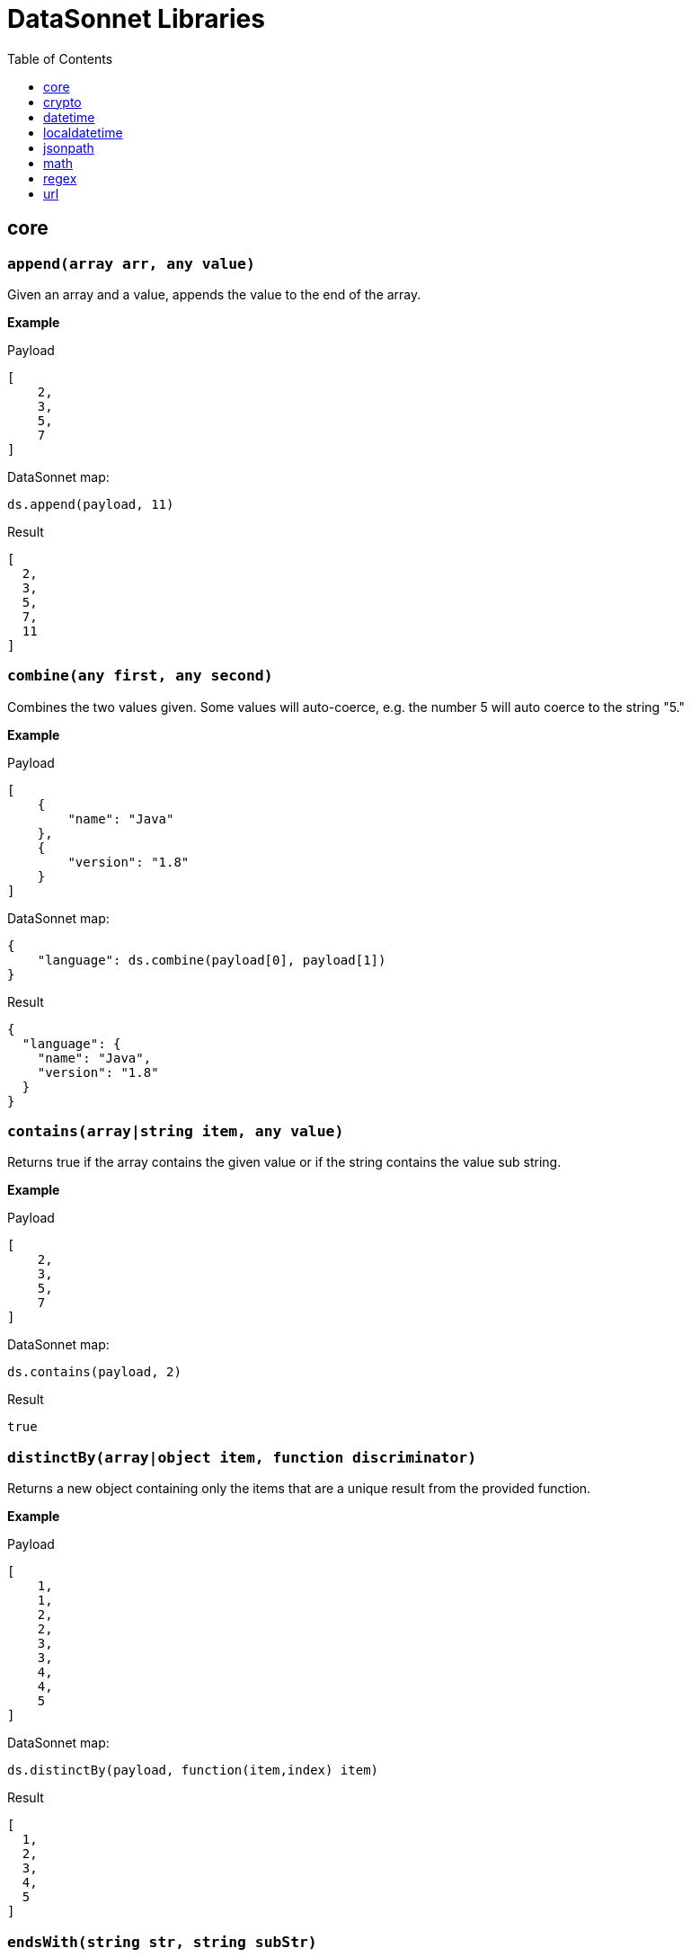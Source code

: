 # DataSonnet Libraries
:toc:
:toclevels: 1

## core

### `append(array arr, any value)`
Given an array and a value, appends the value to the end of the array.

*Example*

.Payload
----------
[
    2,
    3,
    5,
    7
]
----------
.DataSonnet map:
------------------------
ds.append(payload, 11)
------------------------
.Result
------------------------
[
  2,
  3,
  5,
  7,
  11
]
------------------------

### `combine(any first, any second)`
Combines the two values given. Some values will auto-coerce, e.g. the number 5 will auto coerce to the string "5."

*Example*

.Payload
----------
[
    {
        "name": "Java"
    },
    {
        "version": "1.8"
    }
]
----------
.DataSonnet map:
------------------------
{
    "language": ds.combine(payload[0], payload[1])
}
------------------------
.Result
------------------------
{
  "language": {
    "name": "Java",
    "version": "1.8"
  }
}
------------------------

### `contains(array|string item, any value)`
Returns true if the array contains the given value or if the string contains the value sub string.

*Example*

.Payload
----------
[
    2,
    3,
    5,
    7
]
----------
.DataSonnet map:
------------------------
ds.contains(payload, 2)
------------------------
.Result
------------------------
true
------------------------

### `distinctBy(array|object item, function discriminator)`
Returns a new object containing only the items that are a unique result from the provided function.

*Example*

.Payload
----------
[
    1,
    1,
    2,
    2,
    3,
    3,
    4,
    4,
    5
]
----------
.DataSonnet map:
------------------------
ds.distinctBy(payload, function(item,index) item)
------------------------
.Result
------------------------
[
  1,
  2,
  3,
  4,
  5
]
------------------------

### `endsWith(string str, string subStr)`
Returns true if the given string ends with the substring. Ignores casing.

*Example*

.Payload
----------
{
    "name": "Scala",
    "version": "1.0"
}
----------
.DataSonnet map:
------------------------
ds.endsWith(payload.version, ".0")
------------------------
.Result
------------------------
true
------------------------

### `entriesOf(object obj)`
Returns an array of objects describing each key value pair.

*Example*

.Payload
----------
{
    "name": "Scala",
    "version": "1.0"
}
----------
.DataSonnet map:
------------------------
ds.entriesOf(payload)
------------------------
.Result
------------------------
[
  {
    "value": "Scala",
    "key": "name"
  },
  {
    "value": "1.0",
    "key": "version"
  }
]
------------------------

### `filter(array arr, function provFunc)`
Filters an array depending on the result of the provided function.

*Example*

.Payload
----------
[
    1,
    2,
    3,
    4
]
----------
.DataSonnet map:
------------------------
ds.filter(payload, function(item,index) item < 3)
------------------------
.Result
------------------------
[
  1,
  2
]
------------------------

### `filterObject(object obj, function provFunc)`
Filters an object depending on the result of the provided function.

*Example*

.Payload
----------
{
    "version": 1.7
}
----------
.DataSonnet map:
------------------------
ds.filterObject(payload, function(value,key,index) value > 1.5)
------------------------
.Result
------------------------
{
  "version": 1.7
}
------------------------

### `find(string|array item, any value)`
Returns an array containing the location where the value occurs.

*Example*

.Payload
----------
[
    2,
    3,
    5,
    7
]
----------
.DataSonnet map:
------------------------
ds.find(payload, 2)
------------------------
.Result
------------------------
[
  0
]
------------------------

### `flatMap(array arr, function provFunction)`
Given an array of arrays, creates a flat array using the outcome of the provided function.

*Example*

.Payload
----------
[
    [
        2,
        3,
        5,
        7
    ],
    [
        11,
        13,
        17,
        19
    ]
]
----------
.DataSonnet map:
------------------------
ds.flatMap(payload, function(item,index) item)
------------------------
.Result
------------------------
[
  2,
  3,
  5,
  7,
  11,
  13,
  17,
  19
]
------------------------

### `foldLeft(array arr, function func, any initVal)`
Iterates over an array, applying the function to the previous result.

*Example*

.Payload
----------
[
    1,
    2,
    3,
    4
]
----------
.DataSonnet map:
------------------------
ds.foldLeft(payload, function(curr,prev) curr * prev, 1)
------------------------
.Result
------------------------
24
/*
  1 * 1 = 1
  2 * 1 = 2
  3 * 2 = 6
  4 * 6 = 24
*/
------------------------

### `foldRight(array arr, function func, any initVal)`
Iterates backwards over an array, applying the function to the previous result.

*Example*

.Payload
----------
[
    1,
    2,
    3,
    4
]
----------
.DataSonnet map:
------------------------
ds.foldRight(payload, function(curr,prev) curr * prev, 1)
------------------------
.Result
------------------------
24
/*
  4 * 1 = 4 // 1 in this case is the initial value
  3 * 4 = 12
  2 * 12 = 24
  1 * 24 = 24
*/
------------------------

### `groupBy(array|object items, function discriminator)`
Groups the provided items into an object based on the result of the provided function.

*Example*

.Payload
----------
{
  "languages": [
    {
      "name": "Foo",
      "language": {
          "name": "Java",
          "version": "1.8"
      }
    },
    {
      "name": "Bar",
      "language": {
          "name": "Scala",
          "version": "1.0"
      }
    },
    {
      "name": "FooBar",
      "language": {
          "name": "Java",
          "version": "1.7"
      }
    }
  ]
}
----------
.DataSonnet map:
------------------------
{
  languageGroups: ds.groupBy(payload.languages, function(item,index) item.language.name)
}
------------------------
.Result
------------------------
{
    "languageGroups": {
       "Java": [
          {
             "language": {
                "name": "Java",
                "version": "1.8"
             },
             "name": "Foo"
          },
          {
             "language": {
                "name": "Java",
                "version": "1.7"
             },
             "name": "FooBar"
          }
       ],
       "Scala": [
          {
             "language": {
                "name": "Scala",
                "version": "1.0"
             },
             "name": "Bar"
          }
       ]
    }
}
------------------------

### `isArray(any val)`
Accepts any given value and checks if it is of type array.

*Example*

.Payload
----------
[
    1,
    2,
    3,
    4
]
----------
.DataSonnet map:
------------------------
ds.isArray(payload)
------------------------
.Result
------------------------
true
------------------------

### `isBlank(string str)`
Checks if a string is blank. Also returns true if null.

*Example*

.Payload
----------
{
   "airlineName": ""
}
----------
.DataSonnet map:
------------------------
ds.isBlank(payload.airlineName)
------------------------
.Result
------------------------
true
------------------------

### `isBoolean(any val)`
Accepts any given value and checks if it is of type bool.

*Example*

.Payload
----------
{
  "name": "Java",
  "isObjectOriented": true
}
----------
.DataSonnet map:
------------------------
ds.isBoolean(payload.isObjectOriented)
------------------------
.Result
------------------------
true
------------------------

### `isDecimal(num numToCheck)`
Checks that the input number is a decimal number. Trailing zeros do not count

*Example*

.Payload
----------
{
  "name": "Java",
  "version": 1.8
}
----------
.DataSonnet map:
------------------------
ds.isDecimal(payload.version)
------------------------
.Result
------------------------
true
------------------------

### `isEmpty(any val)`
Checks if a given value is empty. Does not ignore white space if string. Returns true if null.

*Example*

.Payload
----------
[]
----------
.DataSonnet map:
------------------------
ds.isEmpty(payload)
------------------------
.Result
------------------------
true
------------------------

### `isEven(num numToCheck)`
Checks that the input number is an even number.

*Example*

.Payload
----------
{
    "version": 2.0
}
----------
.DataSonnet map:
------------------------
ds.isEven(payload.version)
------------------------
.Result
------------------------
true
------------------------

### `isFunction(any valToCheck)`
Accepts any given value and checks if it is of type function.

*Example*

.DataSonnet map:
------------------------
ds.isFunction(function() "5")
------------------------
.Result
------------------------
true
------------------------

### `isInteger(num numToCheck)`
Checks that the input number is an integer.

*Example*

.Payload
----------
{
    "version": 2.0
}
----------
.DataSonnet map:
------------------------
ds.isInteger(payload.version)
------------------------
.Result
------------------------
true
------------------------

### `isNumber(any valToCheck)`
Accepts any given value and checks if it is of type number.

*Example*

.Payload
----------
{
    "age": 5
}
----------
.DataSonnet map:
------------------------
ds.isNumber(payload.age)
------------------------
.Result
------------------------
true
------------------------

### `isObject(any valToCheck)`
Accepts any given value and checks if it is of type object.

*Example*

.Payload
----------
{
    "language": "Java"
}
----------
.DataSonnet map:
------------------------
ds.isObject(payload)
------------------------
.Result
------------------------
true
------------------------

### `isOdd(num numToCheck)`
Checks that the input number is an odd number.

*Example*

.Payload
----------
{
    "age": 5
}
----------
.DataSonnet map:
------------------------
ds.isOdd(payload.age)
------------------------
.Result
------------------------
true
------------------------

### `isString(any valToCheck)`
Accepts any given value and checks if it is of type string.

*Example*

.Payload
----------
{
    "language":"Java"
}
----------
.DataSonnet map:
------------------------
ds.isString(payload.language)
------------------------
.Result
------------------------
true
------------------------

### `joinBy(array arr, string separator)`
Joins an entire array into a string with the provided seperator.

*Example*

.Payload
----------
{
    "versions": [1.0, 1.2, 1.7, 1.8]
}
----------
.DataSonnet map:
------------------------
ds.joinBy(payload.versions, ", ")
------------------------
.Result
------------------------
"1, 1.2, 1.7, 1.8"
------------------------

### `keysOf(object obj)`
Returns an array of all the key names in a given object.

*Example*

.Payload
----------
{
   "departureDate": "01/20/2019",
   "origin": "PHX",
   "destination": "SEA"
 }
----------
.DataSonnet map:
------------------------
ds.keysOf(payload)
------------------------
.Result
------------------------
[
  "departureDate",
  "origin",
  "destination"
]
------------------------

### `lower(string str)`
Converts a string to all lower case characters.

*Example*

.Payload
----------
{
   "origin": "PHX",
   "destination": "SEA"
 }
----------
.DataSonnet map:
------------------------
ds.lower(payload.origin)
------------------------
.Result
------------------------
"phx"
------------------------

### `map(array arrToMap, function func)`
Loops through all items in a given array, applys the function to each, and returns a new array containing each result. Returns null if array is null.

*Example*

.Payload
----------
{
    "versions": [1.0, 1.2, 1.7, 1.8]
}
----------
.DataSonnet map:
------------------------
ds.map(payload.versions, function(item,index) item > 1.2)
------------------------
.Result
------------------------
[
  false,
  false,
  true,
  true
]
------------------------

### `mapEntries(object obj, function func)`
Loops through all properties in a given object applying the function to each and returns a new array containing each result.

*Example*

.Payload
----------
{
   "origin": "PHX",
   "destination": "SEA"
 }
----------
.DataSonnet map:
------------------------
ds.mapEntries(payload, function(value,key,index) value)
------------------------
.Result
------------------------
[
  "PHX",
  "SEA"
]
------------------------

### `mapObject(object obj, function func)`
Loops through all properties in a given object applying the function to each and returns a new object containing each result.

*Example*

.Payload
----------
{
   "origin": "PHX",
   "destination": "SEA"
}
----------
.DataSonnet map:
------------------------
ds.mapObject(payload, function(value,key,index) {[key]:value})
------------------------
.Result
------------------------
{
  "origin": "PHX",
  "destination": "SEA"
}
------------------------

### `remove(object obj, string propName)`
Removes a property with the given name from the object and returns the remaining object.

*Example*

.Payload
----------
{
   "availableSeats": 45,
   "airlineName": "Delta",
   "aircraftBrand": "Boeing",
   "aircraftType": "717",
   "departureDate": "01/20/2019",
   "origin": "PHX",
   "destination": "SEA"
 }
----------
.DataSonnet map:
------------------------
ds.remove(payload, 'availableSeats')
------------------------
.Result
------------------------
{
   "airlineName": "Delta",
   "aircraftBrand": "Boeing",
   "aircraftType": "717",
   "departureDate": "01/20/2019",
   "origin": "PHX",
   "destination": "SEA"
 }
------------------------

### `reverse(array arr)`
Returns an array with elements in reverse order.

*Example*

.Payload
----------
[
    "a",
    "b",
    "c",
    "d"
]
----------
.DataSonnet map:
------------------------
ds.reverse(payload)
------------------------
.Result
------------------------
[
    "d",
    "c",
    "b",
    "a",
]
------------------------

### `parseDouble(string str)`

Parses a string which contains a double number and returns its numeric representation

*Example*

.Payload
----------
{
    "numberAsString": "123.45679"
}

----------
.DataSonnet map:
------------------------
{
    num: ds.parseDouble(payload.numberAsString)
}
------------------------
.Result
------------------------
{
    "num": 123.45679
}
------------------------

## crypto

### `hash(string value, string algorithm)`
Calculates hash of a String value using one of the supported algorithms. The `algorithm` must be one of `MD2`, `MD5`, `SHA-1`, `SHA-256`, `SHA-384`, `SHA-512`
The response is a string containing the hash bytes.

*Example:*

------------------------
{
    hashValue: ds.crypto.hash("HelloWorld", "MD5")
}
------------------------
.Result
------------------------
{
    "hashValue": "68e109f0f40ca72a15e05cc22786f8e6"
}
------------------------
### `hmac(string value, string secret, string algorithm)`
Generates hash-based message autentication code using provided secret and a hash function algorithm. The `algoritm` must be one of `HmacSHA1`, `HmacSHA256` or `HmacSHA512`.

*Example:*

------------------------
{
    hmacValue: ds.crypto.hmac("HelloWorld", "DataSonnet rules!", "HmacSHA256")
}
------------------------
.Result
------------------------
{
    "hmacValue": "7854220ef827b07529509f68f391a80bf87fff328dbda140ed582520a1372dc1"
}
------------------------

## datetime

### `now()`
Returns the current date/time from the system UTC clock in ISO-8601 format.

*Example*

------------------------
{
    currentZuluTime: ds.datetime.now()
}
------------------------

.Result:
------------------------
{
    "currentZuluTime": "2019-08-19T18:58:38.313Z"
}
------------------------

### `format(string datetime, string inputFormat, string outputFormat)`
Reformats a zoned date-time string.

*Example*

------------------------
ds.datetime.format("2019-07-04T21:00:00Z", "yyyy-MM-dd'T'HH:mm:ssVV", "d MMM uuuu")
------------------------
.Result:
------------------------
4 Jul 2019
------------------------

### `compare(string datetime1, string format1, string datetime2, string format2)`
Returns `1` if `datetime1 > datetime2`, `-1` if `datetime1 < datetime2`, and `0` if `datetime1 == datetime2`.

*Example*

------------------------
ds.datetime.compare("2019-07-04T21:00:00-0500", "yyyy-MM-dd'T'HH:mm:ssZ", "2019-07-04T21:00:00-0500", "yyyy-MM-dd'T'HH:mm:ssZ")
------------------------
.Result
------------------------
0
------------------------

### `changeTimeZone(string datetime, string format, string timezone)`
Changes the date timezone, retaining the instant. This normally results in a change to the local date-time.
The response is formatted using the same format as an input.

*Example*

------------------------
ds.datetime.changeTimeZone("2019-07-04T21:00:00-0500", "yyyy-MM-dd'T'HH:mm:ssZ", "America/Los_Angeles")
------------------------
.Result:
------------------------
2019-07-04T19:00:00-0700
------------------------

### `toLocalDate(string datetime, string format)`
Returns only local date part of the `datetime` parameter in the ISO-8601 format without the offset.

*Example*

------------------------
ds.datetime.toLocalDate("2019-07-04T21:00:00-0500", "yyyy-MM-dd'T'HH:mm:ssZ")
------------------------
.Result:
------------------------
2019-07-04
------------------------

### `toLocalTime(string datetime, string format)`
Returns only local time part of the `datetime` parameter in the ISO-8601 format without the offset.

*Example*

------------------------
ds.datetime.toLocalTime("2019-07-04T21:00:00-0500", "yyyy-MM-dd'T'HH:mm:ssZ")
------------------------
.Result:
------------------------
21:00:00
------------------------

### `toLocalDateTime(string datetime, string format)`
Returns local datetime part of the `datetime` parameter in the ISO-8601 format without the offset.

*Example*

------------------------
ds.datetime.toLocalDateTime("2019-07-04T21:00:00-0500", "yyyy-MM-dd'T'HH:mm:ssZ")
------------------------
.Result:
------------------------
2019-07-04T21:00:00
------------------------

## localdatetime

### `now()`
Returns the current date/time from the system UTC clock in ISO-8601 format without a time zone.

*Example*

------------------------
{
    currentLocalTime: ds.localdatetime.now()
}
------------------------

.Result:
------------------------
{
    "currentLocalTime": "2019-08-19T18:58:38.313"
}
------------------------

### `offset(string datetime, string period)`
Returns a copy of this datetime with the specified amount added. The `datetime` parameter is in the ISO-8601 format without an offset.
The `period` is a string in the ISO-8601 period format.

*Example*

------------------------
ds.localdatetime.offset("2019-07-22T21:00:00", "P1Y1D")
------------------------
.Result:
------------------------
2020-07-23T21:00:00
------------------------

### `format(string datetime, string inputFormat, string outputFormat)`
Reformats a local date-time string.

*Example*

------------------------
ds.localdatetime.format("2019-07-04T21:00:00", "yyyy-MM-dd'T'HH:mm:ss", "d MMM uuuu")
------------------------
.Result:
------------------------
4 Jul 2019
------------------------

### `compare(string datetime1, string format1, string datetime2, string format2)`
Returns `1` if `datetime1 > datetime2`, `-1` if `datetime1 < datetime2`, and `0` if `datetime1 == datetime2`.
The `format1` and `format2` parameters must not have an offset or time zone.

*Example*

------------------------
ds.localdatetime.compare("2019-07-04T21:00:00", "yyyy-MM-dd'T'HH:mm:ss", "2019-07-04T21:00:00", "yyyy-MM-dd'T'HH:mm:ss")
------------------------
.Result:
------------------------
0
------------------------

## jsonpath

### `select(object json, string path)`

Evaluates JsonPath expression and returns the resulting JSON object.
It uses the https://github.com/json-path/JsonPath[Jayway JsonPath implementation] and fully supports https://goessner.net/articles/JsonPath/[JsonPath specification].

*Example*

.Payload
------------------------
{
  "store": {
    "book": [
      {
        "category": "reference",
        "author": "Nigel Rees",
        "title": "Sayings of the Century",
        "price": 8.95
      },
      {
        "category": "fiction",
        "author": "Evelyn Waugh",
        "title": "Sword of Honour",
        "price": 12.99
      },
      {
        "category": "fiction",
        "author": "Herman Melville",
        "title": "Moby Dick",
        "isbn": "0-553-21311-3",
        "price": 8.99
      },
      {
        "category": "fiction",
        "author": "J. R. R. Tolkien",
        "title": "The Lord of the Rings",
        "isbn": "0-395-19395-8",
        "price": 22.99
      }
    ]
  }
}
------------------------
.DataSonnet map:
------------------------
{
    author: ds.jsonpath.select(payload, "$..book[-2:]..author")[0]
}
------------------------
.Result
------------------------
{
    "author": "Herman Melville"
}
------------------------

## math

### `sum(array arr)`
Returns sum of all elements in the array.

*Example*

.Payload
----------
[ 10, 20, 30 ]
----------
.DataSonnet map:
------------------------
ds.math.sum(payload)
------------------------
.Result
------------------------
60
------------------------

### `round(double num, int precision)`
Rounds a double to the number of digits after the decimal point

*Example*

.Payload
----------
{
    "num": 123.562567558
}
----------
.DataSonnet map:
------------------------
ds.math.round(payload.num, 6)
------------------------
.Result
------------------------
123.562568
------------------------

## regex

### `regexFullMatch(string pattern, string input)`
Matches the entire input against the pattern (anchored start and end). If there's no match, returns `null`. If there's a match, returns a JSON object which has the following structure:

- `string` - the matched string;
- `captures` - array of captured subgroups in the match, if any;
- `namedCaptures` - map of named subgroups, if any;

*Example*

.DataSonnet map:
------------------------
ds.regex.regexFullMatch(@'h(?P<mid>.*)o', 'hello')
------------------------
.Result
------------------------
{
  "string": "hello",
  "captures": [
    "ell"
  ],
  "namedCaptures": {
    "mid": "ell"
  }
}
------------------------

### `regexPartialMatch(string pattern, string input)`
Matches the input against the pattern (unanchored). If there's no match, returns `null`. If there's a match, returns a JSON object which has the following structure:

- `string` - the matched string;
- `captures` - array of captured subgroups in the match, if any;
- `namedCaptures` - map of named subgroups, if any;

*Example*

.DataSonnet map:
------------------------
ds.regex.regexPartialMatch(@'e(?P<mid>.*)o', 'hello')
------------------------
.Result
------------------------
{
  "string": "ello",
  "captures": [
    "ll"
  ],
  "namedCaptures": {
    "mid": "ll"
  }
}
------------------------

### `regexScan(string pattern, string input)`
Finds all matches of the input against the pattern. If there are any matches, returns an array of JSON objects which have the following structure:

- `string` - the matched string;
- `captures` - array of captured subgroups in the match, if any;
- `namedCaptures` - map of named subgroups, if any;

*Example*

.DataSonnet map:
------------------------
ds.regex.regexScan(@'(?P<user>[a-z]*)@(?P<domain>[a-z]*).org', 'modus@datasonnet.org,box@datasonnet.org')
------------------------
.Result
------------------------
[
  {
    "string": "modus@datasonnet.org",
    "captures": [
      "modus",
      "datasonnet"
    ],
    "namedCaptures": {
      "domain": "datasonnet",
      "user": "modus"
    }
  },
  {
    "string": "box@datasonnet.org",
    "captures": [
      "box",
      "datasonnet"
    ],
    "namedCaptures": {
      "domain": "datasonnet",
      "user": "box"
    }
  }
]
------------------------

### `regexQuoteMeta(string str)`
Returns a literal pattern string for the specified string.

*Example*

.DataSonnet map:
------------------------
ds.regex.regexQuoteMeta(@'1.5-2.0?')
------------------------
.Result
------------------------
"1\\.5-2\\.0\\?"
------------------------

### `regexReplace(string str, string pattern, string replacement)`
Returns the input with the first match replaced by `replacement` string.

*Example*

.DataSonnet map:
------------------------
ds.regex.regexReplace('wishyfishyisishy', @'ish', 'and')
------------------------
.Result
------------------------
"wandyfishyisishy"
------------------------

### `regexGlobalReplace(string str, string pattern, string replacement)`
Returns the input with all matches replaced by `replacement` string.

*Example*

.DataSonnet map:
------------------------
ds.regex.regexGlobalReplace('wishyfishyisishy', @'ish', 'and')
------------------------
.Result
------------------------
"wandyfandyisandy"
------------------------

## url

### `encode(string data, string encoding="UTF-8")`

Translates a string into `application/x-www-form-urlencoded` format using the supplied encoding scheme to obtain the bytes for unsafe characters. The default encoding is `UTF-8`.

*Example*

.DataSonnet map:
------------------------
ds.url.encode('Hello World')
------------------------
.Result
------------------------
"Hello+World"
------------------------

### `decode(string data, string encoding="UTF-8")`

Decodes a application/x-www-form-urlencoded string using a specific encoding scheme. The supplied encoding is used to determine what characters are represented by any consecutive sequences of the form "%xy".

*Example*

.DataSonnet map:
------------------------
ds.url.decode('Hello+World')
------------------------
.Result
------------------------
"Hello World"
------------------------
